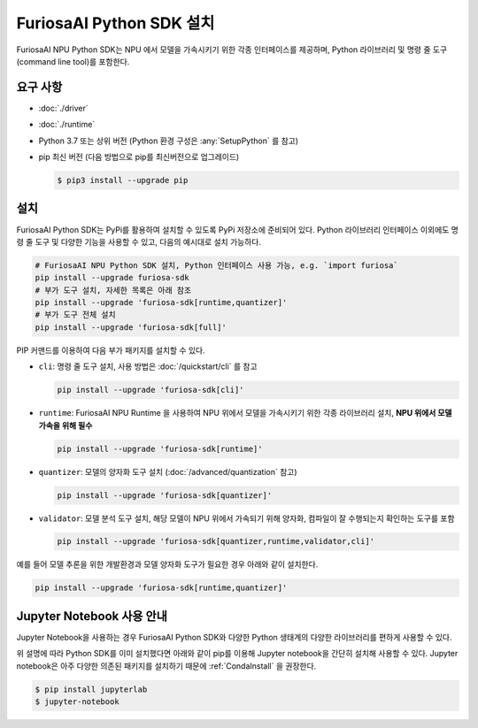 **********************************
FuriosaAI Python SDK 설치
**********************************

FuriosaAI NPU Python SDK는 NPU 에서 모델을 가속시키기 위한 각종 인터페이스를 제공하며, Python 라이브러리 및
명령 줄 도구(command line tool)를 포함한다.

요구 사항
----------------------------------------
* :doc:`./driver`
* :doc:`./runtime`
* Python 3.7 또는 상위 버전 (Python 환경 구성은 :any:`SetupPython` 를 참고)
* pip 최신 버전 (다음 방법으로 pip를 최신버전으로 업그레이드)

  .. code-block::

        $ pip3 install --upgrade pip

설치
----------------------------------------

FuriosaAI Python SDK는 PyPi를 활용하여 설치할 수 있도록 PyPi 저장소에 준비되어 있다.
Python 라이브러리 인터페이스 이외에도 명령 줄 도구 및 다양한 기능을 사용할 수 있고, 다음의 예시대로 설치 가능하다.

.. code-block:: sh

  # FuriosaAI NPU Python SDK 설치, Python 인터페이스 사용 가능, e.g. `import furiosa`
  pip install --upgrade furiosa-sdk
  # 부가 도구 설치, 자세한 목록은 아래 참조
  pip install --upgrade 'furiosa-sdk[runtime,quantizer]'
  # 부가 도구 전체 설치
  pip install --upgrade 'furiosa-sdk[full]'

PIP 커맨드를 이용하여 다음 부가 패키지를 설치할 수 있다.

* ``cli``: 명령 줄 도구 설치, 사용 방법은 :doc:`/quickstart/cli` 를 참고

  .. code-block::

    pip install --upgrade 'furiosa-sdk[cli]'

* ``runtime``: FuriosaAI NPU Runtime 을 사용하여 NPU 위에서 모델을 가속시키기 위한 각종 라이브러리 설치, **NPU 위에서 모델 가속을 위해 필수**

  .. code-block::

    pip install --upgrade 'furiosa-sdk[runtime]'

* ``quantizer``: 모델의 양자화 도구 설치 (:doc:`/advanced/quantization` 참고)

  .. code-block::

    pip install --upgrade 'furiosa-sdk[quantizer]'

* ``validator``: 모델 분석 도구 설치, 해당 모델이 NPU 위에서 가속되기 위해 양자화, 컴파일이 잘 수행되는지 확인하는 도구를 포함

  .. code-block::

    pip install --upgrade 'furiosa-sdk[quantizer,runtime,validator,cli]'


예를 들어 모델 추론을 위한 개발환경과 모델 양자화 도구가 필요한 경우 아래와 같이 설치한다.

.. code-block:: sh

  pip install --upgrade 'furiosa-sdk[runtime,quantizer]'


Jupyter Notebook 사용 안내
----------------------------------------

Jupyter Notebook을 사용하는 경우
FuriosaAI Python SDK와 다양한 Python 생태계의 다양한
라이브러리를 편하게 사용할 수 있다.

위 설명에 따라 Python SDK를 이미 설치했다면
아래와 같이 pip를 이용해 Jupyter notebook을 간단히 설치해 사용할 수 있다.
Jupyter notebook은 아주 다양한 의존된 패키지를 설치하기 때문에
:ref:`CondaInstall` 을 권장한다.

.. code-block:: sh

  $ pip install jupyterlab
  $ jupyter-notebook
